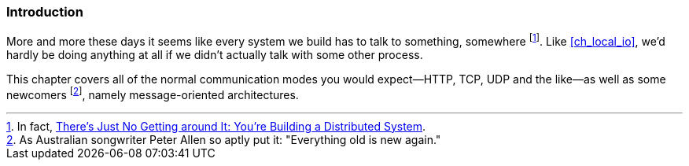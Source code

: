 === Introduction

More and more these days it seems like every system we build has to
talk to something, somewhere footnote:[In fact,
http://queue.acm.org/detail.cfm?id=2482856[There's Just No Getting
around It: You're Building a Distributed System].]. Like
<<ch_local_io>>, we'd hardly be doing anything at all if we didn't
actually talk with some other process.

This chapter covers all of the normal communication modes you would
expect--HTTP, TCP, UDP and the like--as well as some newcomers footnote:[As
Australian songwriter Peter Allen so aptly put it: "Everything old
is new again."], namely message-oriented architectures.
